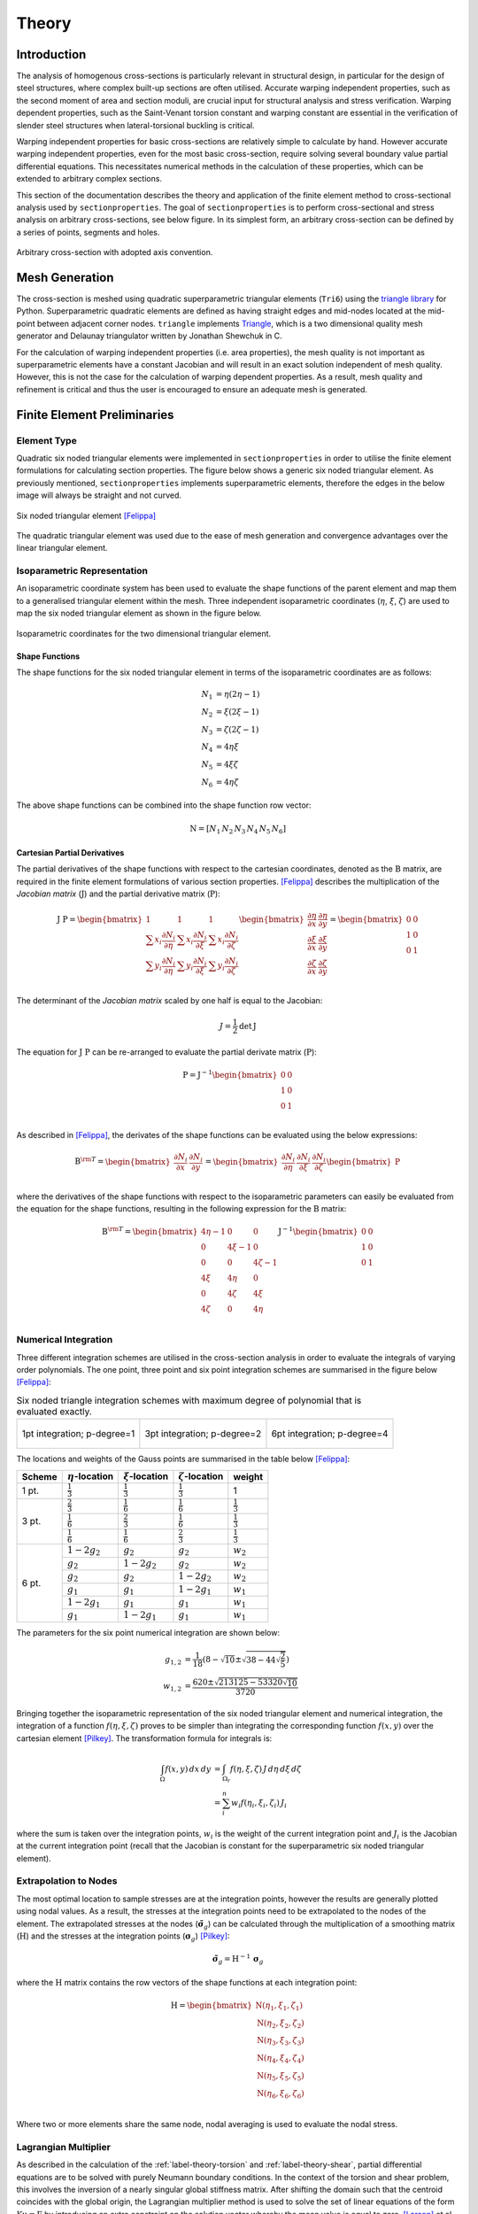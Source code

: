 Theory
======

Introduction
------------

The analysis of homogenous cross-sections is particularly relevant in structural design,
in particular for the design of steel structures, where complex built-up sections are
often utilised. Accurate warping independent properties, such as the second moment of
area and section moduli, are crucial input for structural analysis and stress
verification. Warping dependent properties, such as the Saint-Venant torsion constant
and warping constant are essential in the verification of slender steel structures when
lateral-torsional buckling is critical.

Warping independent properties for basic cross-sections are relatively simple to
calculate by hand. However accurate warping independent properties, even for the most
basic cross-section, require solving several boundary value partial differential
equations. This necessitates numerical methods in the calculation of these properties,
which can be extended to arbitrary complex sections.

This section of the documentation describes the theory and application of the finite
element method to cross-sectional analysis used by ``sectionproperties``. The goal of
``sectionproperties`` is to perform cross-sectional and stress analysis on arbitrary
cross-sections, see below figure. In its simplest form, an arbitrary cross-section can
be defined by a series of points, segments and holes.

.. figure:: ../_static/theory/arbitrary-section.png
  :width: 40%
  :alt: Arbitrary cross-sectio
  :align: center

  Arbitrary cross-section with adopted axis convention.

Mesh Generation
---------------

The cross-section is meshed using quadratic superparametric triangular elements
(``Tri6``) using the `triangle library <https://github.com/drufat/triangle>`__ for
Python. Superparametric quadratic elements are defined as having straight edges and
mid-nodes located at the mid-point between adjacent corner nodes. ``triangle``
implements `Triangle <https://www.cs.cmu.edu/~quake/triangle.html>`__, which is a two
dimensional quality mesh generator and Delaunay triangulator written by Jonathan
Shewchuk in C.

For the calculation of warping independent properties (i.e. area properties), the mesh
quality is not important as superparametric elements have a constant Jacobian and will
result in an exact solution independent of mesh quality. However, this is not the case
for the calculation of warping dependent properties. As a result, mesh quality and
refinement is critical and thus the user is encouraged to ensure an adequate mesh is
generated.

Finite Element Preliminaries
----------------------------

Element Type
~~~~~~~~~~~~

Quadratic six noded triangular elements were implemented in ``sectionproperties`` in
order to utilise the finite element formulations for calculating section properties. The
figure below shows a generic six noded triangular element. As previously mentioned,
``sectionproperties`` implements superparametric elements, therefore the edges in the
below image will always be straight and not curved.

.. figure:: ../_static/theory/six-noded-triangle.png
  :width: 40 %
  :alt: Six noded triangular element
  :align: center

  Six noded triangular element [Felippa]_

The quadratic triangular element was used due to the ease of mesh generation and
convergence advantages over the linear triangular element.

Isoparametric Representation
~~~~~~~~~~~~~~~~~~~~~~~~~~~~

An isoparametric coordinate system has been used to evaluate the shape functions of the
parent element and map them to a generalised triangular element within the mesh. Three
independent isoparametric coordinates (:math:`\eta`, :math:`\xi`, :math:`\zeta`) are
used to map the six noded triangular element as shown in the figure below.

.. figure:: ../_static/theory/isoparametric.png
  :width: 40 %
  :alt: Isoparametric coordinates for the two dimensional triangular element.
  :align: center

  Isoparametric coordinates for the two dimensional triangular element.

Shape Functions
^^^^^^^^^^^^^^^

The shape functions for the six noded triangular element in terms of the isoparametric
coordinates are as follows:

.. math::
  N_1 &= \eta (2 \eta - 1) \\
  N_2 &= \xi (2 \xi - 1) \\
  N_3 &= \zeta (2 \zeta - 1) \\
  N_4 &= 4 \eta \xi \\
  N_5 &= 4 \xi \zeta \\
  N_6 &= 4 \eta \zeta

The above shape functions can be combined into the shape function row vector:

.. math::
  \textbf{N} = [ N_1 \, N_2 \, N_3 \, N_4 \, N_5 \, N_6 ]

Cartesian Partial Derivatives
^^^^^^^^^^^^^^^^^^^^^^^^^^^^^

The partial derivatives of the shape functions with respect to the cartesian
coordinates, denoted as the :math:`\textbf{B}` matrix, are required in the finite
element formulations of various section properties. [Felippa]_ describes
the multiplication of the *Jacobian matrix* (:math:`\textbf{J}`) and the partial
derivative matrix (:math:`\textbf{P}`):

.. math::
  \textbf{J P} =
  \begin{bmatrix}
    1 & 1 & 1 \\
    \sum x_i \frac{\partial N_i}{\partial \eta} & \sum x_i \frac{\partial N_i}{\partial \xi} & \sum x_i \frac{\partial N_i}{\partial \zeta} \\
    \sum y_i \frac{\partial N_i}{\partial \eta} & \sum y_i \frac{\partial N_i}{\partial \xi} & \sum y_i \frac{\partial N_i}{\partial \zeta} \\
  \end{bmatrix}
  \begin{bmatrix}
    \frac{\partial \eta}{\partial x} & \frac{\partial \eta}{\partial y} \\
    \frac{\partial \xi}{\partial x} & \frac{\partial \xi}{\partial y} \\
    \frac{\partial \zeta}{\partial x} & \frac{\partial \zeta}{\partial y} \\
  \end{bmatrix} =
  \begin{bmatrix}
    0 & 0 \\
    1 & 0 \\
    0 & 1 \\
  \end{bmatrix}

The determinant of the *Jacobian matrix* scaled by one half is equal to the Jacobian:

.. math::
  J = \frac{1}{2} \textrm{det} \, \textbf{J}

The equation for :math:`\textbf{J P}` can be re-arranged to evaluate the partial
derivate matrix (:math:`\textbf{P}`):

.. math::
  \textbf{P} = \textbf{J}^{-1}
  \begin{bmatrix}
  0 & 0 \\
  1 & 0 \\
  0 & 1 \\
  \end{bmatrix}

As described in [Felippa]_, the derivates of the shape functions can be evaluated
using the below expressions:

.. math::
  \textbf{B}^{\rm T}  =
  \begin{bmatrix}
    \frac{\partial N_i}{\partial x} & \frac{\partial N_i}{\partial y}
  \end{bmatrix} =
  \begin{bmatrix}
    \frac{\partial N_i}{\partial \eta} & \frac{\partial N_i}{\partial \xi} & \frac{\partial N_i}{\partial \zeta} \\
  \end{bmatrix}
  \begin{bmatrix}
    \textbf{P}
  \end{bmatrix}

where the derivatives of the shape functions with respect to the isoparametric
parameters can easily be evaluated from the equation for the shape functions, resulting
in the following expression for the :math:`\textbf{B}` matrix:

.. math::
  \textbf{B}^{\rm T}  =
  \begin{bmatrix}
    4 \eta - 1 & 0 & 0 \\
    0 & 4 \xi - 1 & 0 \\
    0 & 0 & 4 \zeta - 1 \\
    4 \xi & 4 \eta & 0 \\
    0 & 4 \zeta & 4 \xi \\
    4 \zeta & 0 & 4 \eta \\
  \end{bmatrix} \textbf{J}^{-1}
  \begin{bmatrix}
    0 & 0 \\
    1 & 0 \\
    0 & 1 \\
  \end{bmatrix}

Numerical Integration
~~~~~~~~~~~~~~~~~~~~~

Three different integration schemes are utilised in the cross-section analysis in order
to evaluate the integrals of varying order polynomials. The one point, three point and
six point integration schemes are summarised in the figure below [Felippa]_:

.. list-table:: Six noded triangle integration schemes with maximum degree of polynomial
    that is evaluated exactly.

   * - .. figure:: ../_static/theory/int1.png
          :width: 100 %
          :alt: 1pt integration; p-degree=1
          :align: center

          1pt integration; p-degree=1

     - .. figure:: ../_static/theory/int2.png
          :width: 100 %
          :alt: 3pt integration; p-degree=2
          :align: center

          3pt integration; p-degree=2

     - .. figure:: ../_static/theory/int3.png
          :width: 100 %
          :alt: 6pt integration; p-degree=4
          :align: center

          6pt integration; p-degree=4

The locations and weights of the Gauss points are summarised in the table below
[Felippa]_:

+--------+-----------------------+----------------------+------------------------+---------------------+
| Scheme | :math:`\eta`-location | :math:`\xi`-location | :math:`\zeta`-location | weight              |
+========+=======================+======================+========================+=====================+
| 1 pt.  | :math:`\frac{1}{3}`   | :math:`\frac{1}{3}`  | :math:`\frac{1}{3}`    | 1                   |
+--------+-----------------------+----------------------+------------------------+---------------------+
|        | :math:`\frac{2}{3}`   | :math:`\frac{1}{6}`  | :math:`\frac{1}{6}`    | :math:`\frac{1}{3}` |
|        +-----------------------+----------------------+------------------------+---------------------+
| 3 pt.  | :math:`\frac{1}{6}`   | :math:`\frac{2}{3}`  | :math:`\frac{1}{6}`    | :math:`\frac{1}{3}` |
|        +-----------------------+----------------------+------------------------+---------------------+
|        | :math:`\frac{1}{6}`   | :math:`\frac{1}{6}`  | :math:`\frac{2}{3}`    | :math:`\frac{1}{3}` |
+--------+-----------------------+----------------------+------------------------+---------------------+
|        | :math:`1 - 2 g_2`     | :math:`g_2`          | :math:`g_2`            | :math:`w_2`         |
|        +-----------------------+----------------------+------------------------+---------------------+
|        | :math:`g_2`           | :math:`1 - 2 g_2`    | :math:`g_2`            | :math:`w_2`         |
|        +-----------------------+----------------------+------------------------+---------------------+
|        | :math:`g_2`           | :math:`g_2`          | :math:`1 - 2 g_2`      | :math:`w_2`         |
| 6 pt.  +-----------------------+----------------------+------------------------+---------------------+
|        | :math:`g_1`           | :math:`g_1`          | :math:`1 - 2 g_1`      | :math:`w_1`         |
|        +-----------------------+----------------------+------------------------+---------------------+
|        | :math:`1 - 2 g_1`     | :math:`g_1`          | :math:`g_1`            | :math:`w_1`         |
|        +-----------------------+----------------------+------------------------+---------------------+
|        | :math:`g_1`           | :math:`1 - 2 g_1`    | :math:`g_1`            | :math:`w_1`         |
+--------+-----------------------+----------------------+------------------------+---------------------+

The parameters for the six point numerical integration are shown below:

.. math::
  g_{1,2} &= \frac{1}{18} \left(8 - \sqrt{10} \pm \sqrt{38 - 44\sqrt{\frac{2}{5}}}\right) \\
  w_{1,2} &= \frac{620 \pm \sqrt{213125-53320 \sqrt{10}}}{3720}

Bringing together the isoparametric representation of the six noded triangular element
and numerical integration, the integration of a function :math:`f(\eta, \xi, \zeta)`
proves to be simpler than integrating the corresponding function :math:`f(x,y)` over the
cartesian element [Pilkey]_. The transformation formula for integrals is:

.. math::
  \int_{\Omega} f(x,y) \, dx \, dy &= \int_{\Omega_r} f(\eta, \xi, \zeta) \, J \, d\eta \, d\xi \, d\zeta \\
  &= \sum_i^n w_i f(\eta_i, \xi_i, \zeta_i) \, J_i

where the sum is taken over the integration points, :math:`w_i` is the weight of the
current integration point and :math:`J_i` is the Jacobian at the current integration
point (recall that the Jacobian is constant for the superparametric six noded triangular
element).

.. _label-extrapolation:

Extrapolation to Nodes
~~~~~~~~~~~~~~~~~~~~~~

The most optimal location to sample stresses are at the integration points, however the
results are generally plotted using nodal values. As a result, the stresses at the
integration points need to be extrapolated to the nodes of the element. The extrapolated
stresses at the nodes (:math:`\tilde{\boldsymbol{\sigma}}_g`) can be calculated through
the multiplication of a smoothing matrix (:math:`\textbf{H}`) and the stresses at the
integration points (:math:`\boldsymbol{\sigma}_g`) [Pilkey]_:

.. math::
  \tilde{\boldsymbol{\sigma}}_g = \textbf{H}^{-1} \, \boldsymbol{\sigma}_g

where the :math:`\textbf{H}` matrix contains the row vectors of the shape functions at
each integration point:

.. math::
  \textbf{H} =
  \begin{bmatrix}
    \textbf{N}(\eta_1, \xi_1, \zeta_1) \\
    \textbf{N}(\eta_2, \xi_2, \zeta_2) \\
    \textbf{N}(\eta_3, \xi_3, \zeta_3) \\
    \textbf{N}(\eta_4, \xi_4, \zeta_4) \\
    \textbf{N}(\eta_5, \xi_5, \zeta_5) \\
    \textbf{N}(\eta_6, \xi_6, \zeta_6) \\
  \end{bmatrix}

Where two or more elements share the same node, nodal averaging is used to evaluate the
nodal stress.

Lagrangian Multiplier
~~~~~~~~~~~~~~~~~~~~~

As described in the calculation of the :ref:`label-theory-torsion` and
:ref:`label-theory-shear`, partial differential equations are to be solved
with purely Neumann boundary conditions. In the context of the torsion and shear
problem, this involves the inversion of a nearly singular global stiffness matrix. After
shifting the domain such that the centroid coincides with the global origin, the
Lagrangian multiplier method is used to solve the set of linear equations of the form
:math:`\textbf{K} \textbf{u} = \textbf{F}` by introducing an extra constraint on the
solution vector whereby the mean value is equal to zero. [Larson]_ et al.
describe the resulting modified stiffness matrix, and solution and load vector:

.. math::
  \begin{bmatrix}
    \textbf{K} & \textbf{C}^{\rm{T}} \\
    \textbf{C} & 0 \\
  \end{bmatrix}
  \begin{bmatrix}
    \textbf{u} \\
    \lambda \\
  \end{bmatrix} =
  \begin{bmatrix}
    \textbf{F} \\
    0 \\
  \end{bmatrix}

where :math:`\textbf{C}` is a row vector of ones and :math:`\lambda` may be though of as
a force acting to enforce the constraints, which should be relatively small when
compared to the values in the force vector and can be omitted from the solution vector.

Calculation of Cross-Section Properties
---------------------------------------

Cross-Sectional Area
~~~~~~~~~~~~~~~~~~~~

The area ``A`` of the cross-section is given by [Pilkey]_:

.. math::
  A = \int_A dx \, dy = \sum_e A_e = \sum_e \int_{\Omega} J_e \, d\eta \, d\xi \, d\zeta

As the Jacobian is constant over the element, the integration over the element domain in
the above equation can be performed using one point integration:

.. math::
  A = \sum_e \sum_{i=1}^1 w_i J_i

First Moments of Area
~~~~~~~~~~~~~~~~~~~~~

The first moments of area are defined by [Pilkey]_:

.. math::
  Q_x &= \int_A y \, dA = \sum_e \int_{\Omega} \textbf{N} \textbf{y}_e J_e \, d\eta \, d\xi \, d\zeta \\
  Q_y &= \int_A x \, dA = \sum_e \int_{\Omega} \textbf{N} \textbf{x}_e J_e \, d\eta \, d\xi \, d\zeta \\

where :math:`\textbf{x}_e` and :math:`\textbf{y}_e` are column vectors containing the
cartesian coordinates of the element nodes. The above equations can be evaluated using
three point integration as the shape functions (:math:`\textbf{N}`) are quadratic:

.. math::
  Q_x &= \sum_e \sum_{i=1}^3 w_i \textbf{N}_i \textbf{y}_e J_e \\
  Q_y &= \sum_e \sum_{i=1}^3 w_i \textbf{N}_i \textbf{x}_e J_e \\

Centroids
~~~~~~~~~

The coordinates of the centroid are found from [Pilkey]_:

.. math::
  x_c &= \frac{Q_y}{A} \\
  y_c &= \frac{Q_x}{A} \\

Second Moments of Area
~~~~~~~~~~~~~~~~~~~~~~

The second moments of area are defined by [Pilkey]_:

.. math::
  I_{xx} &= \int_A y^2 \, dA = \sum_e \int_{\Omega} (\textbf{N} \textbf{y}_e)^2 J_e \, d\eta \, d\xi \, d\zeta \\
  I_{yy} &= \int_A x^2 \, dA = \sum_e \int_{\Omega} (\textbf{N} \textbf{x}_e)^2 J_e \, d\eta \, d\xi \, d\zeta \\
  I_{xy} &= \int_A xy \, dA = \sum_e \int_{\Omega} \textbf{N} \textbf{y}_e \textbf{N} \textbf{x}_e  J_e \, d\eta \, d\xi \, d\zeta \\

The above equations can be evaluated using six point integration as the square of the
shape functions are quartic:

.. math::
  I_{xx} &= \sum_e \sum_{i=1}^6 w_i (\textbf{N}_i \textbf{y}_e)^2 J_e \\
  I_{yy} &= \sum_e \sum_{i=1}^6 w_i (\textbf{N}_i \textbf{x}_e)^2 J_e \\
  I_{xy} &= \sum_e \sum_{i=1}^6 w_i \textbf{N} \textbf{y}_e \textbf{N} \textbf{x}_e J_e \\

The above equations list the second moments of area about the global coordinate system
axis, which is chosen arbitrarily by the user. These properties can be found about the
centroidal axis of the cross-section by using the parallel axis theorem:

.. math::
  I_{\overline{xx}} &= I_{xx} - {y_c}^2 A = I_{xx} - \frac{{Q_x}^2}{A} \\
  I_{\overline{yy}} &= I_{yy} - {x_c}^2 A = I_{yy} - \frac{{Q_y}^2}{A} \\
  I_{\overline{xy}} &= I_{xy} - x_c y_c A = I_{xy} - \frac{Q_x Q_y}{A} \\

Radii of Gyration
~~~~~~~~~~~~~~~~~

The radii of gyration can be calculated from the second moments of area and the
cross-sectional area as follows [Pilkey]_:

.. math::
  r_x = \sqrt{\frac{I_{xx}}{A}} \\
  r_y = \sqrt{\frac{I_{yy}}{A}} \\

.. _label-theory-elastic-section-moduli:

Elastic Section Moduli
~~~~~~~~~~~~~~~~~~~~~~

The elastic section modulii can be calculated from the second moments of area and the
extreme (min. and max.) coordinates of the cross-section in the x and y-directions
[Pilkey]_:

.. math::
  Z_{xx}^+ = \frac{I_{\overline{xx}}}{y_{max} - y_c} \\
  Z_{xx}^- = \frac{I_{\overline{xx}}}{y_c - y_{min}} \\
  Z_{yy}^+ = \frac{I_{\overline{yy}}}{x_{max} - x_c} \\
  Z_{yy}^- = \frac{I_{\overline{yy}}}{x_c - x_{min}} \\

.. _label-theory-plastic-section-moduli:

Plastic Section Moduli
~~~~~~~~~~~~~~~~~~~~~~

For a homogenous section, the plastic centroid can be determined by finding the
intersection of the two lines that evenly divide the cross-sectional area in both the
:math:`x` and :math:`y` directions. A suitable procedure could not be found in
literature and thus an algorithm involving the iterative incrementation of the plastic
centroid was developed. The algorithm uses
`Brent's method <https://docs.scipy.org/doc/scipy/reference/generated/scipy.optimize.brentq.html>`__
to efficiently locate the plastic centroidal axes in the global and principal
directions.

Once the plastic centroid has been located, the plastic section moduli can be readily
computed using the following expression:

.. math::
  S_{xx} &= \frac{A}{2} \left| y_{c,t} - y_{c,b} \right| \\
  S_{yy} &= \frac{A}{2} \left| x_{c,t} - x_{c,b} \right|

where :math:`A` is the cross-sectional area, and :math:`x_{c,t}` and :math:`x_{c,b}`
refer to the centroids of the top half section and bottom half section respectively.

Principal Axis Properties
~~~~~~~~~~~~~~~~~~~~~~~~~

The principal bending axes are determined by calculating the principal moments of
inertia [Pilkey]_:

.. math::
  I_{11} &= \frac{I_{\overline{xx}} + I_{\overline{yy}}}{2} + \Delta \\
  I_{22} &= \frac{I_{\overline{xx}} + I_{\overline{yy}}}{2} - \Delta \\

where:

.. math::
  \Delta = \sqrt{\left(\frac{I_{\overline{xx}} - I_{\overline{yy}}}{2}\right)^2 + {I_{\overline{xy}}}^2}

The angle between the :math:`\bar{x}` axis and the axis belonging to the largest
principal moment of inertia can be computed as follows:

.. math::
  \phi = {\tan}^{-1} \frac{I_{\overline{xx}} - I_{11}}{I_{\overline{xy}}}

The prinicpal section moduli require the calculation of the perpendicular distance from
the principal axes to the extreme fibres. All the nodes in the mesh are considered with
vector algebra used to compute the perpendicular distances and the minimum and maximum
distances identified. The perpendicular distance from a point :math:`P` to a line
parallel to :math:`\overrightarrow{u}` that passes through :math:`Q` is given by:

.. math::
  d = | \, \overrightarrow{PQ} \times \overrightarrow{u} \, |

The location of the point is checked to see whether it is above or below the principal
axis. Again vector algebra is used to check this condition. The condition in the below
equation will result in the point being above the :math:`\overrightarrow{u}` axis.

.. math::
  \overrightarrow{QP} \times \overrightarrow{u} < 0

Using the above equations, the principal section moduli can be computed similar to that
in the calculation of the :ref:`label-theory-elastic-section-moduli` and
:ref:`label-theory-plastic-section-moduli`.

.. _label-theory-torsion:

Torsion Constant
~~~~~~~~~~~~~~~~

The Saint-Venant torsion constant (:math:`J`) can be obtained by solving the below
partial differential equation for the warping function, :math:`\omega`:

.. math::
  \nabla^2 \omega = 0

subject to the boundary condition described below:

.. math::
  \frac{\partial \omega}{\partial x} n_x + \frac{\partial \omega}{\partial y} n_y = y n_x - x n_y

[Pilkey]_ shows that by using the finite element method, this problem can be
reduced to a set of linear equations of the form:

.. math::
  \textbf{K} \boldsymbol{\omega} = \textbf{F}

where :math:`\textbf{K}` and :math:`\textbf{F}` are assembled through summation at
element level. The element equations for the :math:`e^{\textrm{th}}` element are:

.. math::
  \textbf{k}^e \boldsymbol{\omega}^e = \textbf{f}^e

with the stiffness matrix defined as:

.. math::
  \textbf{k}^e = \int_{\Omega} \textbf{B}^{\rm T} \textbf{B} J_e \, d\eta \, d\xi \, d\zeta

and the load vector defined as:

.. math::
  \textbf{f}^e = \int_{\Omega} \textbf{B}^{\rm T}
  \begin{bmatrix}
    \textbf{N} \textbf{y} \\
    -\textbf{N} \textbf{x} \\
  \end{bmatrix}
  J_e \, d\eta \, d\xi \, d\zeta

Applying numerical integration to the stiffness matrix and load vector results in the
following expressions:

.. math::
  \textbf{k}^e &= \sum_{i=1}^3 w_i \textbf{B}_i^{\rm T} \textbf{B}_i J_e \\
  \textbf{f}^e &= \sum_{i=1}^6 w_i \textbf{B}_i^{\rm T}
  \begin{bmatrix}
    \textbf{N}_i \textbf{y}_e \\
    -\textbf{N}_i \textbf{x}_e \\
  \end{bmatrix} J_e

Once the warping function has been evaluated, the Saint-Venant torsion constant can be
calculated as follows:

.. math::
  J = I_{xx} + I_{yy} - \boldsymbol{\omega}^{\rm T} \textbf{K} \boldsymbol{\omega}

.. _label-theory-shear:

Shear Properties
~~~~~~~~~~~~~~~~

The shear behaviour of the cross-section can be described by Saint-Venant's elasticity
solution for a homogenous prismatic beam subjected to transverse shear loads
[Pilkey]_. Through cross-section equilibrium and linear-elasticity, an expression
for the shear stresses resulting from a transverse shear load can be derived.
[Pilkey]_ explains that this is best done through the introduction of shear
functions, :math:`\Psi` and :math:`\Phi`, which describe the distribution of shear
stress within a cross-section resulting from an applied transverse load in the
:math:`x` and :math:`y` directions respectively. These shear functions can be obtained
by solving the following uncoupled partial differential equations:

.. math::
  \nabla^2 \Psi &= 2(I_{\overline{xy}}  y - I_{\overline{xx}} x) \\
  \nabla^2 \Phi &= 2(I_{\overline{xy}} x - I_{\overline{yy}} y)

subject to the respective boundary conditions:

.. math::
  \frac{\partial \Psi}{\partial n} &= \textbf{n} \cdot \textbf{d} \\
  \frac{\partial \Phi}{\partial n} &= \textbf{n} \cdot \textbf{h}

where :math:`\textbf{n}` is the normal unit vector at the boundary and
:math:`\textbf{d}` and :math:`\textbf{h}` are defined as follows:

.. math::
  \textbf{d} &= \nu \left(I_{\overline{xx}} \frac{x^2 -y^2}{2} - I_{\overline{xy}} xy\right) \textbf{i} + \nu \left(I_{\overline{xx}} xy + I_{\overline{xy}} \frac{x^2 -y^2}{2}\right) \textbf{j} \\
  \textbf{h} &= \nu \left(I_{\overline{yy}} xy - I_{\overline{xy}} \frac{x^2 -y^2}{2}\right) \textbf{i} - \nu \left(I_{\overline{xy}} xy + I_{\overline{yy}} \frac{x^2 -y^2}{2}\right) \textbf{j}

[Pilkey]_ shows that the shear equations subject to the boundary conditions
can be solved using the finite element method. This results in a set of linear equations
at element level of the form:

.. math::
  \textbf{k}^e \boldsymbol{\Psi}^e &= \textbf{f}^e_x \\
  \textbf{k}^e \boldsymbol{\Phi}^e &= \textbf{f}^e_y

The local stiffness matrix, :math:`\textbf{k}^e`, is identical to the matrix used to
determine the torsion constant:

.. math::
  \textbf{k}^e = \int_{\Omega} \textbf{B}^{\rm T} \textbf{B} J_e \, d\eta \, d\xi \, d\zeta

The load vectors are defined as:

.. math::
  \textbf{f}^e_x &= \int_{\Omega} \left[\frac{\nu}{2} \textbf{B}^{\rm T}
  \begin{bmatrix}
    d_1 \\
    d_2\\
  \end{bmatrix}
  + 2 (1 + \nu) \textbf{N}^{\rm T} (I_{\overline{xx}} \textbf{N} \textbf{x} - I_{\overline{xy}} \textbf{N} \textbf{y}) \right] J_e \, d\eta \, d\xi \, d\zeta \\
  \textbf{f}^e_y &= \int_{\Omega} \left[\frac{\nu}{2} \textbf{B}^{\rm T}
  \begin{bmatrix}
    h_1 \\
    h_2\\
  \end{bmatrix}
  + 2 (1 + \nu) \textbf{N}^{\rm T} (I_{\overline{yy}} \textbf{N} \textbf{y} - I_{\overline{xy}} \textbf{N} \textbf{x}) \right] J_e \, d\eta \, d\xi \, d\zeta \\

where:

.. math::
  d_1 &= I_{\overline{xx}} r - I_{\overline{xy}} q & d_2 &= I_{\overline{xy}} r + I_{\overline{xx}} q \\
  h_1 &= -I_{\overline{xy}} r + I_{\overline{yy}} q & h_2 &= -I_{\overline{yy}} r - I_{\overline{xy}} q \\
  r &= (\textbf{N} \textbf{x})^2 - (\textbf{N} \textbf{y})^2 & q &= 2 \textbf{N} \textbf{x} \textbf{N} \textbf{y}

Applying numerical integration to the stiffness matrix and load vector results in the
following expressions:

.. math::
  \textbf{k}^e &= \sum_{i=1}^3 w_i \textbf{B}_i^{\rm T} \textbf{B}_i J_e \\
  \textbf{f}^e_x &= \sum_{i=1}^6 w_i \left[\frac{\nu}{2} \textbf{B}_i^{\rm T}
  \begin{bmatrix}
    d_{1,i} \\
    d_{2,i} \\
  \end{bmatrix}
  + 2 (1 + \nu) \textbf{N}_i^{\rm T} (I_{\overline{xx}} \textbf{N}_i \textbf{x}_e - I_{\overline{xy}} \textbf{N}_i \textbf{y}_e) \right] J_e \\
  \textbf{f}^e_y &= \sum_{i=1}^6 w_i \left[\frac{\nu}{2} \textbf{B}_i^{\rm T}
  \begin{bmatrix}
    h_{1,i} \\
    h_{2,i} \\
  \end{bmatrix}
  + 2 (1 + \nu) \textbf{N}_i^{\rm T} (I_{\overline{yy}} \textbf{N}_i \textbf{y}_e - I_{\overline{xy}} \textbf{N}_i \textbf{x}_e) \right] J_e \\

Shear Centre
~~~~~~~~~~~~

The shear centre can be computed consistently based on elasticity, or through Trefftz's
definition, which is based on thin-wall assumptions [Pilkey]_.

**Elasticity:** [Pilkey]_ demonstrates that the coordinates of the shear
centre are given by the following expressions:

.. math::
  x_s &= \frac{1}{\Delta_s} \left[ \frac{\nu}{2} \int_{\Omega} (I_{\overline{yy}} x + I_{\overline{xy}} y)\left(x^2+y^2 \right) \, d \Omega - \int_{\Omega} \textbf{g} \cdot \boldsymbol{\nabla \Phi} \, d \Omega\right] \\
  y_s &= \frac{1}{\Delta_s} \left[ \frac{\nu}{2} \int_{\Omega} (I_{\overline{xx}} y + I_{\overline{xy}} x)\left(x^2+y^2 \right) \, d \Omega + \int_{\Omega} \textbf{g} \cdot \boldsymbol{\nabla \Psi} \, d \Omega\right] \\

where:

.. math::
  \Delta_s &= 2 (1 + \nu)(I_{\overline{xx}} I_{\overline{yy}} - {I_{\overline{xy}}}^2) \\
  \textbf{g} &= y \textbf{i} - x \textbf{j}

The first integral in shear centre equations can be evaluated using quadrature for each
element. The second integral can be simplified once the shear functions, :math:`\Psi`
and :math:`\Phi`, have been obtained:

.. math::
  \int_{\Omega} \textbf{g} \cdot \boldsymbol{\nabla \Phi} \, d \Omega &= \textbf{F}^{\rm T} \boldsymbol{\Phi} \\
  \int_{\Omega} \textbf{g} \cdot \boldsymbol{\nabla \Psi} \, d \Omega &= \textbf{F}^{\rm T} \boldsymbol{\Psi}

where :math:`\textbf{F}` is the global load vector determined for the torsion problem in
:ref:`label-theory-torsion`. The resulting expression for the shear centre therefore
becomes:

.. math::
  x_s &= \frac{1}{\Delta_s} \Bigg[\Bigg(\frac{\nu}{2} \sum_{i=1}^6 w_i (I_{\overline{yy}} \textbf{N}_i \textbf{x}_e + I_{\overline{xy}} \textbf{N}_i \textbf{y}_e)\Big((\textbf{N}_i \textbf{x}_e)^2 + (\textbf{N}_i \textbf{y}_e)^2 \Big) J_e \Bigg) - \textbf{F}^{\rm T} \boldsymbol{\Phi} \Bigg] \\
  y_s &= \frac{1}{\Delta_s} \Bigg[ \Bigg(\frac{\nu}{2} \sum_{i=1}^6 w_i (I_{\overline{xx}} \textbf{N}_i \textbf{y}_e + I_{\overline{xy}} \textbf{N}_i \textbf{x}_e)\Big((\textbf{N}_i \textbf{x}_e)^2 + (\textbf{N}_i \textbf{y}_e)^2 \Big) J_e \Bigg) + \textbf{F}^{\rm T} \boldsymbol{\Psi} \Bigg]

**Trefftz's Definition:** Using thin walled assumptions, the shear centre coordinates
according to Trefftz's definition are given by:

.. math::
  x_s &= \frac{I_{\overline{xy}} I_{x \omega} - I_{\overline{yy}} I_{y \omega}}{I_{\overline{xx}} I_{\overline{yy}}  - {I_{\overline{xy}}}^2} \\
  y_s &= \frac{I_{\overline{xx}} I_{x \omega} - I_{\overline{xy}} I_{y \omega}}{I_{\overline{xx}} I_{\overline{yy}}  - {I_{\overline{xy}}}^2}

where the sectorial products of area are defined as:

.. math::
  I_{x\omega} &= \int_{\Omega} x \omega(x,y) \, d \Omega \\
  I_{y\omega} &= \int_{\Omega} y \omega(x,y) \, d \Omega

The finite element implementation of the above integrals are shown below:

.. math::
  I_{x\omega} &= \sum_e \sum_{i=1}^6 w_i \textbf{N}_i \textbf{x}_e \textbf{N}_i \boldsymbol{\omega}_e J_e \\
  I_{y\omega} &= \sum_e \sum_{i=1}^6 w_i \textbf{N}_i \textbf{y}_e \textbf{N}_i \boldsymbol{\omega}_e J_e \\

Shear Deformation Coefficients
~~~~~~~~~~~~~~~~~~~~~~~~~~~~~~

The shear deformation coefficients are used to calculate the shear area of the section
as a result of transverse loading. The shear area is defined as :math:`A_s = k_s A`.
[Pilkey]_ describes the finite element formulation used to determine the
shear deformation coefficients:

.. math::
  \kappa_x &= \sum_e \int_{\Omega} \left(\boldsymbol{\Psi}^{e\rm{T}} \textbf{B}^{\rm{T}} - \textbf{d}^{\rm{T}}\right) \left(\textbf{B} \boldsymbol{\Psi}^e - \textbf{d}\right) J_e \, d\Omega \\
  \kappa_y &= \sum_e \int_{\Omega} \left(\boldsymbol{\Phi}^{e\rm{T}} \textbf{B}^{\rm{T}} - \textbf{h}^{\rm{T}}\right) \left(\textbf{B} \boldsymbol{\Phi}^e - \textbf{h}\right) J_e \, d\Omega \\
  \kappa_{xy} &= \sum_e \int_{\Omega} \left(\boldsymbol{\Psi}^{e\rm{T}} \textbf{B}^{\rm{T}} - \textbf{d}^{\rm{T}}\right) \left(\textbf{B} \boldsymbol{\Phi}^e - \textbf{h}\right) J_e \, d\Omega \\

where the shear areas are related to :math:`\kappa_x` and :math:`\kappa_y` by:

.. math::
  k_{s,x} A &= \frac{{\Delta_s}^2}{\kappa_x} \\
  k_{s,y} A &= \frac{{\Delta_s}^2}{\kappa_y} \\
  k_{s,xy} A &= \frac{{\Delta_s}^2}{\kappa_{xy}} \\

The finite element formulation of the shear deformation coefficients is described below:

.. math::
  \kappa_x &= \sum_e \sum_{i=1}^6 w_i \left(\boldsymbol{\Psi}^{e\rm{T}} \textbf{B}_i^{\rm{T}} - \frac{\nu}{2}
  \begin{bmatrix}
    d_{1,i} \\
    d_{2,i} \\
  \end{bmatrix}^{\rm{T}}\right) \left(\textbf{B}_i \boldsymbol{\Psi}^e - \frac{\nu}{2}
  \begin{bmatrix}
    d_{1,i} \\
    d_{2,i} \\
  \end{bmatrix}\right) J_e \\
  \kappa_y &= \sum_e \sum_{i=1}^6 w_i \left(\boldsymbol{\Phi}^{e\rm{T}} \textbf{B}_i^{\rm{T}} - \frac{\nu}{2}
  \begin{bmatrix}
    h_{1,i} \\
    h_{2,i} \\
  \end{bmatrix}^{\rm{T}}\right) \left(\textbf{B}_i \boldsymbol{\Phi}^e - \frac{\nu}{2}
  \begin{bmatrix}
    h_{1,i} \\
    h_{2,i} \\
  \end{bmatrix}\right) J_e \\
  \kappa_{xy} &= \sum_e \sum_{i=1}^6 w_i \left(\boldsymbol{\Psi}^{e\rm{T}} \textbf{B}_i^{\rm{T}} - \frac{\nu}{2}
  \begin{bmatrix}
    d_{1,i} \\
    d_{2,i} \\
  \end{bmatrix}^{\rm{T}}\right) \left(\textbf{B}_i \boldsymbol{\Phi}^e - \frac{\nu}{2}
  \begin{bmatrix}
    h_{1,i} \\
    h_{2,i} \\
  \end{bmatrix}\right) J_e \\

Warping Constant
~~~~~~~~~~~~~~~~

The warping constant, :math:`\Gamma`, can be calculated from the warping function
(:math:`\omega`) and the coordinates of the shear centre [Pilkey]_:

.. math::
  \Gamma = I_{\omega} - \frac{{Q_{\omega}}^2}{A} - y_s I_{x\omega} + x_s I_{y\omega}

where the warping moments are calculated as follows:

.. math::
  Q_{\omega} &= \int_{\Omega} \omega \, d\Omega = \sum_e \sum_{i=1}^3 w_i \textbf{N}_i \boldsymbol{\omega}_e J_e \\
  I_{\omega} &= \int_{\Omega} \omega^2 \, d\Omega = \sum_e \sum_{i=1}^6 w_i (\textbf{N}_i \boldsymbol{\omega}_e)^2 J_e

Monosymmetry Constants
~~~~~~~~~~~~~~~~~~~~~~

The monosymmetry constants are used to evaluate buckling in sections with unequal
flanges. The constants are calculated in accordance with the formula provided in
AS 4100-1998 [AS4100]_:

.. math::
  \beta_x &= \frac{1}{I_{xx}} \int_{\Omega} x^2 y + y^3 d\Omega - 2y_s \\
  \beta_y &= \frac{1}{I_{yy}} \int_{\Omega} x y^2 + x^3 d\Omega - 2x_s \\

The finite element formulation of the above integrals is described below:

.. math::
  \int_{\Omega} x^2 y + y^3 d\Omega &= \sum_e \sum_{i=1}^6 w_i \left[(\textbf{N}_i \textbf{x}_e)^2 \textbf{N}_i \textbf{y}_e + (\textbf{N}_i \textbf{y}_e)^3 \right] J_e \\
  \int_{\Omega} x y^2 + x^3 d\Omega &= \sum_e \sum_{i=1}^6 w_i \left[\textbf{N}_i \textbf{x}_e (\textbf{N}_i \textbf{y}_e)^2 + (\textbf{N}_i \textbf{x}_e)^3 \right] J_e \\

Cross-Section Stresses
----------------------

Cross-section stresses resulting from an axial force, bending moments, a torsion moment
and shear forces, can be evaluated at the integration points within each element.
:ref:`label-extrapolation` describes the process of extrapolating the stresses to the
element nodes and the combination of the results with the adjacent elements through
nodal averaging.

Axial Stresses
~~~~~~~~~~~~~~

The normal stress resulting from an axial force :math:`N_{zz}` at any point :math:`i` is
given by:

.. math::
  \sigma_{zz} = \frac{N_{zz}}{A}

Bending Stresses
~~~~~~~~~~~~~~~~

Global Axis Bending
^^^^^^^^^^^^^^^^^^^

The normal stress resulting from a bending moments :math:`M_{xx}` and :math:`M_{yy}` at
any point :math:`i` is given by [Pilkey]_:

.. math::
  \sigma_{zz} = -\frac{I_{\overline{xy}} M_{xx} + I_{\overline{xx}} M_{yy}}{I_{\overline{xx}} I_{\overline{yy}} - {I_{\overline{xy}}}^2} \overline{x}_i + \frac{I_{\overline{yy}} M_{xx} + I_{\overline{xy}} M_{yy}}{I_{\overline{xx}} I_{\overline{yy}} - {I_{\overline{xy}}}^2} \overline{y}_i

Principal Axis Bending
^^^^^^^^^^^^^^^^^^^^^^

Similarly, the normal stress resulting from a bending moments :math:`M_{11}` and
:math:`M_{22}` at any point :math:`i` is given by:

.. math::
  \sigma_{zz} = -\frac{M_{22}}{I_{\overline{22}}} \overline{x}_{1,i} + \frac{M_{11}}{I_{\overline{11}}} \overline{y}_{2,i}

Torsion Stresses
~~~~~~~~~~~~~~~~

The shear stresses resulting from a torsion moment :math:`M_{zz}` at any point :math:`i`
within an element :math:`e` are given by [Pilkey]_:

.. math::
  \boldsymbol{\tau}^e =
  \begin{bmatrix}
    \tau_{zx} \\
    \tau_{zy} \\
  \end{bmatrix}^e = \frac{M_{zz}}{J} \left(\textbf{B}_i \boldsymbol{\omega}^e -
  \begin{bmatrix}
    \textbf{N}_i \textbf{y}_e \\
    -\textbf{N}_i \textbf{x}_e \\
  \end{bmatrix}\right)

Shear Stresses
~~~~~~~~~~~~~~

The shear stresses resulting from transverse shear forces :math:`V_{xx}` and
:math:`V_{yy}` at any point :math:`i` within an element :math:`e` are given by
[Pilkey]_:

.. math::
  \begin{bmatrix}
    \tau_{zx} \\
    \tau_{zy} \\
  \end{bmatrix}^e = \frac{V_{xx}}{\Delta_s} \left(\textbf{B}_i \boldsymbol{\Psi}^e - \frac{\nu}{2}
  \begin{bmatrix}
    d_{1,i} \\
    d_{2,i} \\
  \end{bmatrix}\right) + \frac{V_{yy}}{\Delta_s} \left(\textbf{B}_i \boldsymbol{\Phi}^e - \frac{\nu}{2}
  \begin{bmatrix}
    h_{1,i} \\
    h_{2,i} \\
  \end{bmatrix}\right)

von Mises Stresses
~~~~~~~~~~~~~~~~~~

The von Mises stress can be determined from the net axial and shear stress as follows
[Pilkey]_:

.. math::
  \sigma_{vM} = \sqrt{{\sigma_{zz}}^2 + 3({\tau_{zx}}^2 + {\tau_{zy}}^2)}

Principal Stresses
~~~~~~~~~~~~~~~~~~

For a cross section subjected to axial force, shear in the :math:`x` and :math:`y` axes
which are perpendicular to the centroidal (:math:`z`) axis, and moments about all three
axes, there are no axial stresses in the :math:`x` or :math:`y` axes, and so the stress
tensor is given by:

.. math::
    \boldsymbol{\sigma} = \begin{bmatrix} 0 & 0 & \tau_{zx} \\
                               0 & 0 & \tau_{zy} \\
                           \tau_{xz} & \tau_{yz} & \sigma_{zz}
                       \end{bmatrix}

and of course the complementary shear stresses are equal, :math:`\tau_{zx}=\tau_{xz}`,
:math:`\tau_{zy}=\tau_{yz}`.

By definition, the principal stresses are those for which the stress tensor becomes a
diagonal matrix through a coordinate transformation. Since this is the basic eigenvalue
problem, the principal stresses are then given by:

.. math::
    \det (\boldsymbol{\sigma} - \lambda \textbf{I}) = 0

Of which the characteristic polynomial can then be written:

.. math::
    \lambda^3 - I_1\lambda^2 + I_2\lambda - I_3 = 0

where the stress invariants :math:`I` are then given by [Onate]_:

.. math::
    I_1 &= \textrm{tr}(\boldsymbol{\sigma}) = \sigma_{zz} \\
    I_2 &= \frac{1}{2}\left[\textrm{tr}(\boldsymbol{\sigma})^2 - \textrm{tr}(\boldsymbol{\sigma}^2) \right] = -\tau_{zx}^2 - \tau_{zy}^2 \\
    I_3 &= \det(\boldsymbol{\sigma}) = 0

and thus, the cubic polynomial reduces to a quadratic, the two roots of which are then
the first and third principal stresses (with :math:`\sigma_2 = 0`):

.. math::
    \sigma_{1,3} = \frac{\sigma_{zz}}{2} \pm \sqrt{ \left(\frac{\sigma_{zz}}{2}\right)^2 + \tau_{zx}^2 + \tau_{zy}^2  }

.. _label-theory-composite:

Composite Cross-Sections
------------------------

[Pilkey]_ explains that composite cross-sections can be analysed using a
modulus-weighted approach in which the differential area element is multiplied by the
elastic modulus for the element, :math:`E_e`:

.. math::
  d \widetilde{A} = E_e \, dA

The expression for section properties after the application of numerical integration
then becomes:

.. math::
  \int f(x,y) \, d \widetilde{A} = \sum_i^n w_i f(\eta_i, \xi_i, \zeta_i) \, J_i E_e

[Pilkey]_ also notes that an assumption of the elastic cross-sectional
analysis of warping and shear is that:

.. math::
  \sigma_x = \sigma_y = \tau_{xy} = 0

However, for composite sections with variable Poisson's ratios, this assumption does not
hold. [Pilkey]_ does mention that engineering materials often have very
similar Poisson's ratios and therefore the difference can be negligible.

.. warning::
  If the Poisson's ratio of two materials used in a composite analysis are vastly
  different, the assumptions used in ``sectionproperties`` may not hold, see Chapter 5 &
  6 of [Pilkey]_.

For the warping and shear analysis of composite cross-sections, ``sectionproperties``
defines an area based on an effective Poisson's ratio that is used to calculate the
relevant properties described above:

.. math::
  \nu_{eff} = \frac{(E.A)_g}{2 (G.A)_g} - 1

References
----------

.. [Felippa] C. A. Felippa, *Introduction to Finite Element Methods*, Department of
    Aerospace Engineering Sciences and Center for Aerospace Structures University of
    Colorado, Boulder, Colorado, 2004.

.. [Pilkey] W. D. Pilkey, *Analysis and Design of Elastic Beams: Computational Methods*,
    John Wiley & Sons, Inc., New York, 2002.

.. [Larson] M. G. Larson, F. Bengzon, *The Finite Element Method: Theory,
    Implementation, and Applications*, Vol. 10, Springer, Berlin, Heidelberg, 2013.
    doi:10.1007/978-3-642-33287-6.

.. [AS4100] Standards Australia, *AS 4100 - 1998: Steel Structures (1998)*.

.. [Onate] Oñate, E. (2009), *Structural Analysis with the Finite Element Method. Linear
    Statics. Volume 1: The Basis and Solids*, Springer Netherlands
